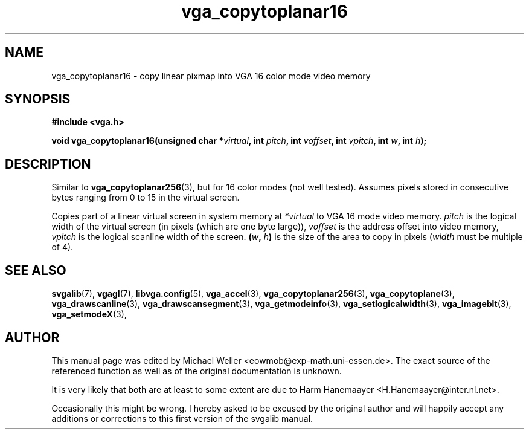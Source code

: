 .TH vga_copytoplanar16 3 "27 July 1997" "Svgalib (>= 1.2.11)" "Svgalib User Manual"
.SH NAME
vga_copytoplanar16 \- copy linear pixmap into VGA 16 color mode video memory
.SH SYNOPSIS

.B "#include <vga.h>"

.BI "void vga_copytoplanar16(unsigned char *" virtual ", int " pitch ", int " voffset ", int "
.IB vpitch ", int " w ", int " h );

.SH DESCRIPTION
Similar to
.BR vga_copytoplanar256 (3),
but for 16 color modes (not well tested). Assumes
pixels stored in consecutive bytes ranging from 0 to 15 in
the virtual screen.

Copies part of a linear virtual screen in system memory at
.I *virtual
to VGA 16 mode video memory.
.I pitch
is the logical width of the virtual
screen (in pixels (which are one byte large)),
.I voffset
is the address offset into video memory,
.I vpitch
is the logical scanline width of the screen.
.BI ( w ", " h )
is the size of the area to copy in pixels
.RI ( width
must be multiple of 4).

.SH SEE ALSO

.BR svgalib (7),
.BR vgagl (7),
.BR libvga.config (5),
.BR vga_accel (3),
.BR vga_copytoplanar256 (3),
.BR vga_copytoplane (3),
.BR vga_drawscanline (3),
.BR vga_drawscansegment (3),
.BR vga_getmodeinfo (3),
.BR vga_setlogicalwidth (3),
.BR vga_imageblt (3),
.BR vga_setmodeX (3),
.SH AUTHOR

This manual page was edited by Michael Weller <eowmob@exp-math.uni-essen.de>. The
exact source of the referenced function as well as of the original documentation is
unknown.

It is very likely that both are at least to some extent are due to
Harm Hanemaayer <H.Hanemaayer@inter.nl.net>.

Occasionally this might be wrong. I hereby
asked to be excused by the original author and will happily accept any additions or corrections
to this first version of the svgalib manual.
